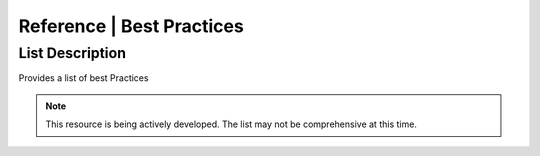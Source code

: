 .. meta::
   :title: Reference | Best Practices
   :description: Reference Resource | Provides Best Practices
   :keywords: Best Practices

Reference | Best Practices
-------------------------------

List Description
~~~~~~~~~

Provides a list of best Practices

.. note:: 

   This resource is being actively developed. The list may not be comprehensive at this time.


.. csv-table:: CI_DateTypeCode
   :file: /references/bestpractices/bestpractices.csv
   :widths: 10, 30
   :header-rows: 1

